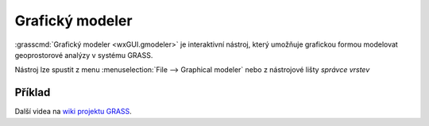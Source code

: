 Grafický modeler
----------------

:grasscmd:`Grafický modeler <wxGUI.gmodeler>` je interaktivní nástroj,
který umožňuje grafickou formou modelovat geoprostorové analýzy v
systému GRASS.

Nástroj lze spustit z menu :menuselection:`File --> Graphical modeler`
nebo z nástrojové lišty *správce vrstev* 

.. figure:: images/lmgr-gmodeler.png

.. notecmd:: Spuštění grafického modeleru

             Grafický modeler je dostupný z příkazové řádky jako modul :grasscmd:`g.gui.gmodeler`.
   
             .. code-block:: bash

                g.gui.gmodeler
                

Příklad
=======

.. youtube:: 0jkO-ih87mw

             Příklad modelu neřízené klasifikace družicových dat

Další videa na `wiki projektu GRASS
<http://grasswiki.osgeo.org/wiki/WxGUI_Graphical_Modeler#Video_tutorials>`_.
